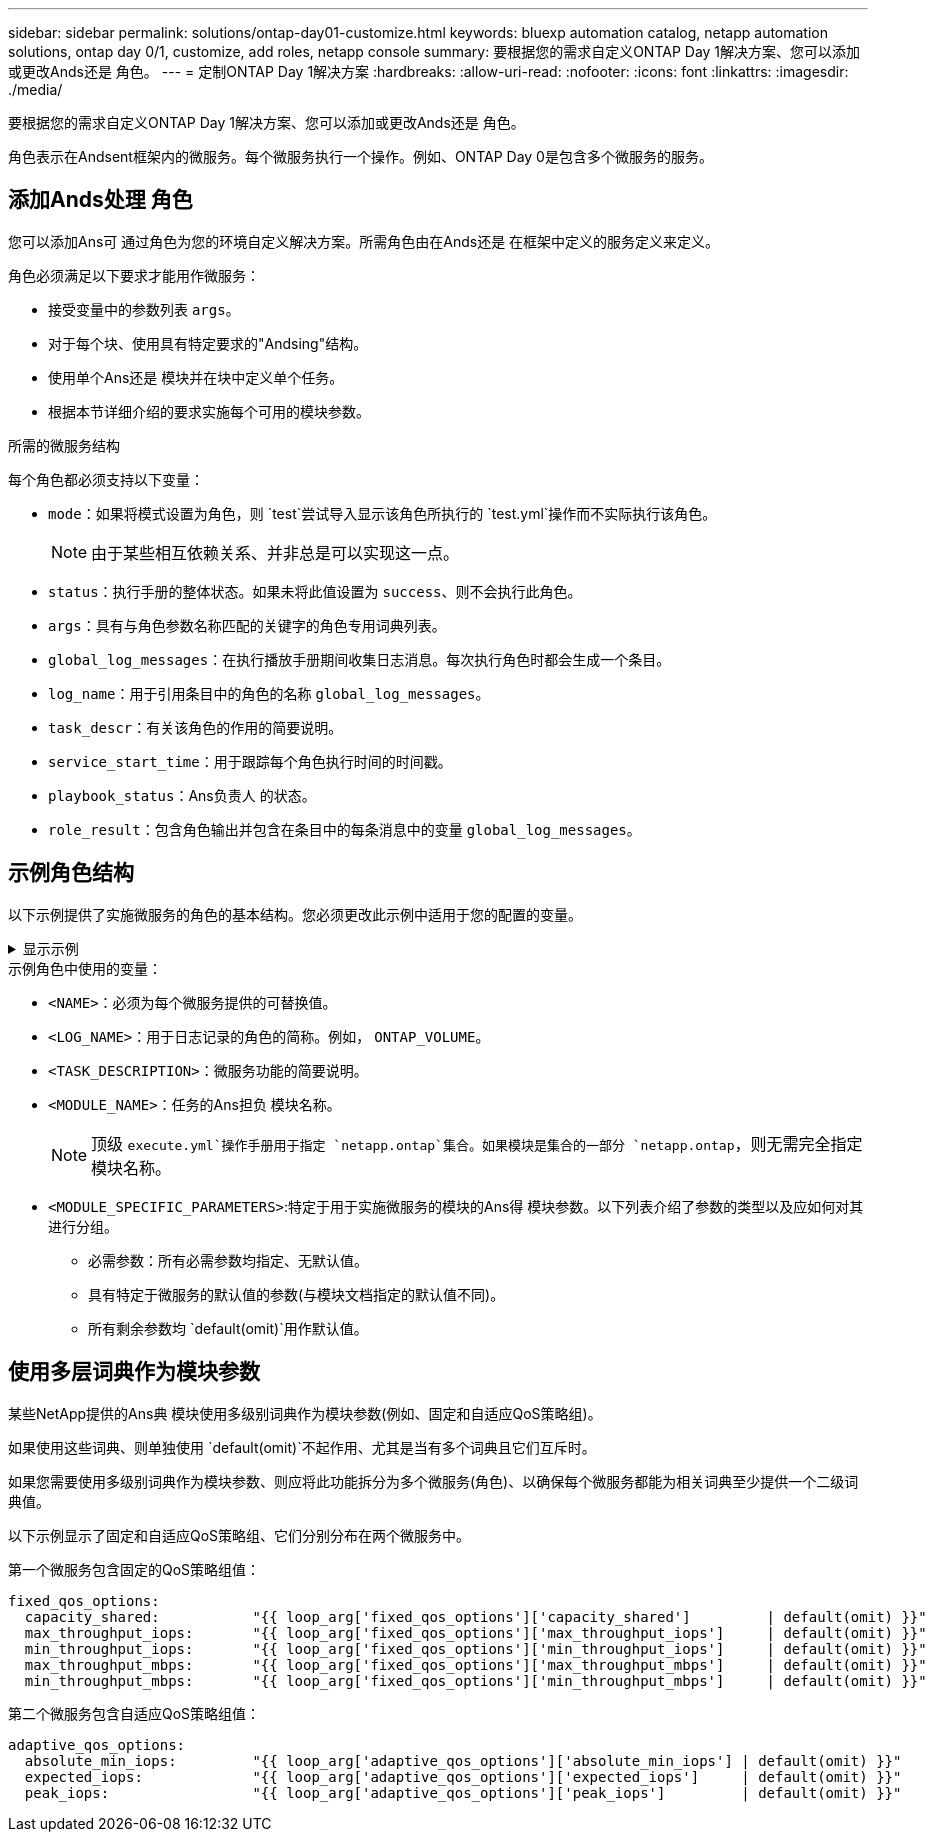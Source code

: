 ---
sidebar: sidebar 
permalink: solutions/ontap-day01-customize.html 
keywords: bluexp automation catalog, netapp automation solutions, ontap day 0/1, customize, add roles, netapp console 
summary: 要根据您的需求自定义ONTAP Day 1解决方案、您可以添加或更改Ands还是 角色。 
---
= 定制ONTAP Day 1解决方案
:hardbreaks:
:allow-uri-read: 
:nofooter: 
:icons: font
:linkattrs: 
:imagesdir: ./media/


[role="lead"]
要根据您的需求自定义ONTAP Day 1解决方案、您可以添加或更改Ands还是 角色。

角色表示在Andsent框架内的微服务。每个微服务执行一个操作。例如、ONTAP Day 0是包含多个微服务的服务。



== 添加Ands处理 角色

您可以添加Ans可 通过角色为您的环境自定义解决方案。所需角色由在Ands还是 在框架中定义的服务定义来定义。

角色必须满足以下要求才能用作微服务：

* 接受变量中的参数列表 `args`。
* 对于每个块、使用具有特定要求的"Andsing"结构。
* 使用单个Ans还是 模块并在块中定义单个任务。
* 根据本节详细介绍的要求实施每个可用的模块参数。


.所需的微服务结构
每个角色都必须支持以下变量：

* `mode`：如果将模式设置为角色，则 `test`尝试导入显示该角色所执行的 `test.yml`操作而不实际执行该角色。
+

NOTE: 由于某些相互依赖关系、并非总是可以实现这一点。

* `status`：执行手册的整体状态。如果未将此值设置为 `success`、则不会执行此角色。
* `args`：具有与角色参数名称匹配的关键字的角色专用词典列表。
* `global_log_messages`：在执行播放手册期间收集日志消息。每次执行角色时都会生成一个条目。
* `log_name`：用于引用条目中的角色的名称 `global_log_messages`。
* `task_descr`：有关该角色的作用的简要说明。
* `service_start_time`：用于跟踪每个角色执行时间的时间戳。
* `playbook_status`：Ans负责人 的状态。
* `role_result`：包含角色输出并包含在条目中的每条消息中的变量 `global_log_messages`。




== 示例角色结构

以下示例提供了实施微服务的角色的基本结构。您必须更改此示例中适用于您的配置的变量。

.显示示例
[%collapsible]
====
基本角色结构：

[source, cli]
----
- name:  Set some role attributes
  set_fact:
    log_name:     "<LOG_NAME>"
    task_descr:   "<TASK_DESCRIPTION>"

-  name: "{{ log_name }}"
   block:
      -  set_fact:
            service_start_time: "{{ lookup('pipe', 'date +%Y%m%d%H%M%S') }}"

      -  name: "Provision the new user"
         <MODULE_NAME>:
            #-------------------------------------------------------------
            # COMMON ATTRIBUTES
            #-------------------------------------------------------------
            hostname:            "{{ clusters[loop_arg['hostname']]['mgmt_ip'] }}"
            username:            "{{ clusters[loop_arg['hostname']]['username'] }}"
            password:            "{{ clusters[loop_arg['hostname']]['password'] }}"

            cert_filepath:       "{{ loop_arg['cert_filepath']                | default(omit) }}"
            feature_flags:       "{{ loop_arg['feature_flags']                | default(omit) }}"
            http_port:           "{{ loop_arg['http_port']                    | default(omit) }}"
            https:               "{{ loop_arg['https']                        | default('true') }}"
            ontapi:              "{{ loop_arg['ontapi']                       | default(omit) }}"
            key_filepath:        "{{ loop_arg['key_filepath']                 | default(omit) }}"
            use_rest:            "{{ loop_arg['use_rest']                     | default(omit) }}"
            validate_certs:      "{{ loop_arg['validate_certs']               | default('false') }}"

            <MODULE_SPECIFIC_PARAMETERS>
            #-------------------------------------------------------------
            # REQUIRED ATTRIBUTES
            #-------------------------------------------------------------
            required_parameter:     "{{ loop_arg['required_parameter'] }}"
            #-------------------------------------------------------------
            # ATTRIBUTES w/ DEFAULTS
            #-------------------------------------------------------------
            defaulted_parameter:    "{{ loop_arg['defaulted_parameter'] | default('default_value') }}"
            #-------------------------------------------------------------
            # OPTIONAL ATTRIBUTES
            #-------------------------------------------------------------
            optional_parameter:     "{{ loop_arg['optional_parameter'] | default(omit) }}"
         loop:    "{{ args }}"
         loop_control:
            loop_var:   loop_arg
         register:   role_result

   rescue:
      -  name: Set role status to FAIL
         set_fact:
            playbook_status:   "failed"

   always:
      -  name: add log msg
         vars:
            role_log:
               role: "{{ log_name }}"
               timestamp:
                  start_time: "{{service_start_time}}"
                  end_time: "{{ lookup('pipe', 'date +%Y-%m-%d@%H:%M:%S') }}"
               service_status: "{{ playbook_status }}"
               result: "{{role_result}}"
         set_fact:
            global_log_msgs:   "{{ global_log_msgs + [ role_log ] }}"
----
====
.示例角色中使用的变量：
* `<NAME>`：必须为每个微服务提供的可替换值。
* `<LOG_NAME>`：用于日志记录的角色的简称。例如， `ONTAP_VOLUME`。
* `<TASK_DESCRIPTION>`：微服务功能的简要说明。
* `<MODULE_NAME>`：任务的Ans担负 模块名称。
+

NOTE: 顶级 `execute.yml`操作手册用于指定 `netapp.ontap`集合。如果模块是集合的一部分 `netapp.ontap`，则无需完全指定模块名称。

* `<MODULE_SPECIFIC_PARAMETERS>`:特定于用于实施微服务的模块的Ans得 模块参数。以下列表介绍了参数的类型以及应如何对其进行分组。
+
** 必需参数：所有必需参数均指定、无默认值。
** 具有特定于微服务的默认值的参数(与模块文档指定的默认值不同)。
** 所有剩余参数均 `default(omit)`用作默认值。






== 使用多层词典作为模块参数

某些NetApp提供的Ans典 模块使用多级别词典作为模块参数(例如、固定和自适应QoS策略组)。

如果使用这些词典、则单独使用 `default(omit)`不起作用、尤其是当有多个词典且它们互斥时。

如果您需要使用多级别词典作为模块参数、则应将此功能拆分为多个微服务(角色)、以确保每个微服务都能为相关词典至少提供一个二级词典值。

以下示例显示了固定和自适应QoS策略组、它们分别分布在两个微服务中。

第一个微服务包含固定的QoS策略组值：

[listing]
----
fixed_qos_options:
  capacity_shared:           "{{ loop_arg['fixed_qos_options']['capacity_shared']         | default(omit) }}"
  max_throughput_iops:       "{{ loop_arg['fixed_qos_options']['max_throughput_iops']     | default(omit) }}"
  min_throughput_iops:       "{{ loop_arg['fixed_qos_options']['min_throughput_iops']     | default(omit) }}"
  max_throughput_mbps:       "{{ loop_arg['fixed_qos_options']['max_throughput_mbps']     | default(omit) }}"
  min_throughput_mbps:       "{{ loop_arg['fixed_qos_options']['min_throughput_mbps']     | default(omit) }}"

----
第二个微服务包含自适应QoS策略组值：

[listing]
----
adaptive_qos_options:
  absolute_min_iops:         "{{ loop_arg['adaptive_qos_options']['absolute_min_iops'] | default(omit) }}"
  expected_iops:             "{{ loop_arg['adaptive_qos_options']['expected_iops']     | default(omit) }}"
  peak_iops:                 "{{ loop_arg['adaptive_qos_options']['peak_iops']         | default(omit) }}"

----